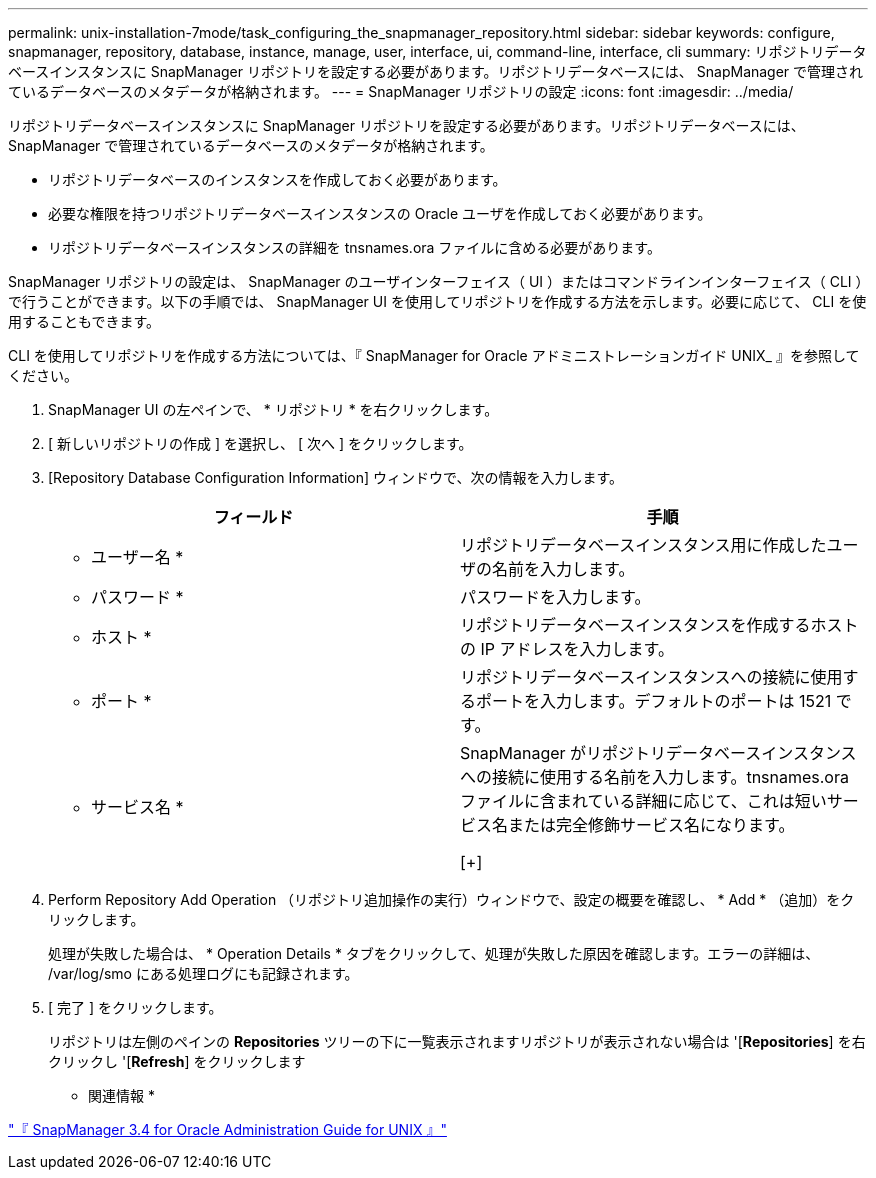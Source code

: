---
permalink: unix-installation-7mode/task_configuring_the_snapmanager_repository.html 
sidebar: sidebar 
keywords: configure, snapmanager, repository, database, instance, manage, user, interface, ui, command-line, interface, cli 
summary: リポジトリデータベースインスタンスに SnapManager リポジトリを設定する必要があります。リポジトリデータベースには、 SnapManager で管理されているデータベースのメタデータが格納されます。 
---
= SnapManager リポジトリの設定
:icons: font
:imagesdir: ../media/


[role="lead"]
リポジトリデータベースインスタンスに SnapManager リポジトリを設定する必要があります。リポジトリデータベースには、 SnapManager で管理されているデータベースのメタデータが格納されます。

* リポジトリデータベースのインスタンスを作成しておく必要があります。
* 必要な権限を持つリポジトリデータベースインスタンスの Oracle ユーザを作成しておく必要があります。
* リポジトリデータベースインスタンスの詳細を tnsnames.ora ファイルに含める必要があります。


SnapManager リポジトリの設定は、 SnapManager のユーザインターフェイス（ UI ）またはコマンドラインインターフェイス（ CLI ）で行うことができます。以下の手順では、 SnapManager UI を使用してリポジトリを作成する方法を示します。必要に応じて、 CLI を使用することもできます。

CLI を使用してリポジトリを作成する方法については、『 SnapManager for Oracle アドミニストレーションガイド UNIX_ 』を参照してください。

. SnapManager UI の左ペインで、 * リポジトリ * を右クリックします。
. [ 新しいリポジトリの作成 ] を選択し、 [ 次へ ] をクリックします。
. [Repository Database Configuration Information] ウィンドウで、次の情報を入力します。
+
|===
| フィールド | 手順 


 a| 
* ユーザー名 *
 a| 
リポジトリデータベースインスタンス用に作成したユーザの名前を入力します。



 a| 
* パスワード *
 a| 
パスワードを入力します。



 a| 
* ホスト *
 a| 
リポジトリデータベースインスタンスを作成するホストの IP アドレスを入力します。



 a| 
* ポート *
 a| 
リポジトリデータベースインスタンスへの接続に使用するポートを入力します。デフォルトのポートは 1521 です。



 a| 
* サービス名 *
 a| 
SnapManager がリポジトリデータベースインスタンスへの接続に使用する名前を入力します。tnsnames.ora ファイルに含まれている詳細に応じて、これは短いサービス名または完全修飾サービス名になります。

[+]

|===
. Perform Repository Add Operation （リポジトリ追加操作の実行）ウィンドウで、設定の概要を確認し、 * Add * （追加）をクリックします。
+
処理が失敗した場合は、 * Operation Details * タブをクリックして、処理が失敗した原因を確認します。エラーの詳細は、 /var/log/smo にある処理ログにも記録されます。

. [ 完了 ] をクリックします。
+
リポジトリは左側のペインの *Repositories* ツリーの下に一覧表示されますリポジトリが表示されない場合は '[*Repositories*] を右クリックし '[*Refresh*] をクリックします



* 関連情報 *

https://library.netapp.com/ecm/ecm_download_file/ECMP12471546["『 SnapManager 3.4 for Oracle Administration Guide for UNIX 』"]

